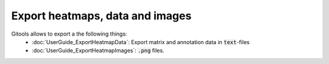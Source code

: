 ================================================================
Export heatmaps, data and images
================================================================

Gitools allows to export a the following things:
 - :doc:`UserGuide_ExportHeatmapData`: Export matrix and annotation data in :code:`text`-files
 - :doc:`UserGuide_ExportHeatmapImages`: :code:`.png` files.


 .. commented out: html reports from your results.
.. comment `Tables of data and results in html <UserGuide_ExportHeatmapReports.rst>`__
